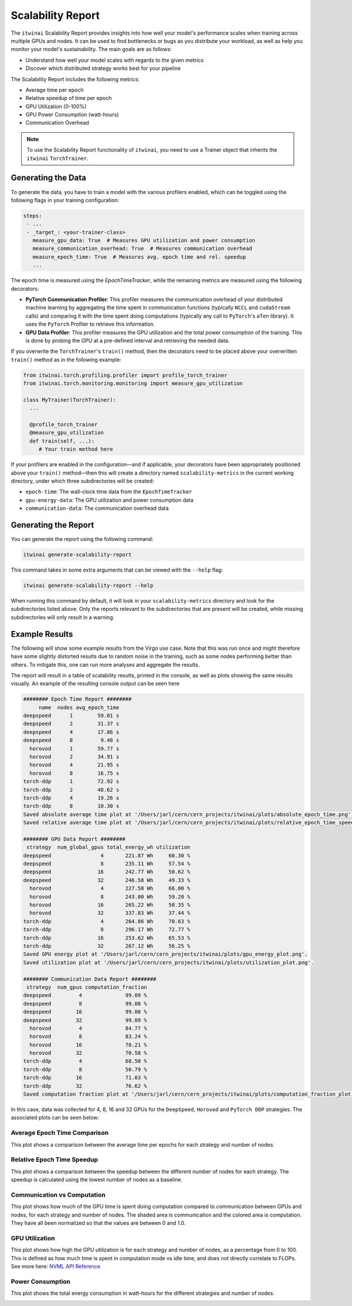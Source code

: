 Scalability Report
==================

The ``itwinai`` Scalability Report provides insights into how well your model's
performance scales when training across multiple GPUs and nodes. It can be used to find
bottlenecks or bugs as you distribute your workload, as well as help you monitor your
model's sustainability. The main goals are as follows:

- Understand how well your model scales with regards to the given metrics
- Discover which distributed strategy works best for your pipeline

The Scalability Report includes the following metrics: 

- Average time per epoch
- Relative speedup of time per epoch
- GPU Utilization (0-100%)
- GPU Power Consumption (watt-hours)
- Communication Overhead

.. note:: 

   To use the Scalability Report functionality of ``itwinai``, you need to use a
   Trainer object that inherits the ``itwinai`` ``TorchTrainer``. 

Generating the Data
-------------------

To generate the data, you have to train a model with the various profilers enabled,
which can be toggled using the following flags in your training configuration:

.. code-block:: yaml

   steps:
    - ...
    - _target_: <your-trainer-class>
      measure_gpu_data: True  # Measures GPU utilization and power consumption
      measure_communication_overhead: True  # Measures communication overhead
      measure_epoch_time: True  # Measures avg. epoch time and rel. speedup
      ...

The epoch time is measured using the `EpochTimeTracker`, while the remaining metrics
are measured using the following decorators:

- **PyTorch Communication Profiler**: This profiler measures the communication overhead
  of your distributed machine learning by aggregating the time spent in communication
  functions (typically ``NCCL`` and ``cudaStream`` calls) and comparing it with the time
  spent doing computations (typically any call to ``PyTorch``'s ``aTen`` library). It uses
  the ``PyTorch`` Profiler to retrieve this information. 
- **GPU Data Profiler**: This profiler measures the GPU utilization and the total power
  consumption of the training. This is done by probing the GPU at a pre-defined interval
  and retrieving the needed data. 

If you overwrite the ``TorchTrainer``'s ``train()`` method, then the decorators need to
be placed above your overwritten ``train()`` method as in the following example:

.. code-block:: python
   
   from itwinai.torch.profiling.profiler import profile_torch_trainer
   from itwinai.torch.monitoring.monitoring import measure_gpu_utilization

   class MyTrainer(TorchTrainer):
     ...

     @profile_torch_trainer
     @measure_gpu_utilization
     def train(self, ...):
        # Your train method here

If your profilers are enabled in the configuration—and if applicable, your decorators have
been appropriately positioned above your ``train()`` method—then this will create a
directory named ``scalability-metrics`` in the current working directory, under which
three subdirectories will be created: 

- ``epoch-time``: The wall-clock time data from the ``EpochTimeTracker``
- ``gpu-energy-data``: The GPU utilization and power consumption data
- ``communication-data``: The communication overhead data

Generating the Report
---------------------

You can generate the report using the following command: 

.. code-block:: bash

   itwinai generate-scalability-report

This command takes in some extra arguments that can be viewed with the ``--help`` flag:

.. code-block:: bash

   itwinai generate-scalability-report --help

When running this command by default, it will look in your ``scalability-metrics``
directory and look for the subdirectories listed above. Only the reports relevant to
the subdirectories that are present will be created, while missing subdirectories will only
result in a warning.

Example Results
---------------

The following will show some example results from the Virgo use case. Note that this
was run once and might therefore have some slightly distorted results due to random
noise in the training, such as some nodes performing better than others. To mitigate
this, one can run more analyses and aggregate the results.

The report will result in a table of scalability results, printed in the console, as
well as plots showing the same results visually. An example of the resulting console
output can be seen here

.. code-block::

    ######## Epoch Time Report ########
         name  nodes avg_epoch_time
    deepspeed      1        59.01 s
    deepspeed      2        31.37 s
    deepspeed      4        17.86 s
    deepspeed      8         9.48 s
      horovod      1        59.77 s
      horovod      2        34.91 s
      horovod      4        21.95 s
      horovod      8        16.75 s
    torch-ddp      1        72.92 s
    torch-ddp      2        48.62 s
    torch-ddp      4        19.26 s
    torch-ddp      8        10.30 s
    Saved absolute average time plot at '/Users/jarl/cern/cern_projects/itwinai/plots/absolute_epoch_time.png'.
    Saved relative average time plot at '/Users/jarl/cern/cern_projects/itwinai/plots/relative_epoch_time_speedup.png'.

    ######## GPU Data Report ########
     strategy  num_global_gpus total_energy_wh utilization
    deepspeed                4       221.87 Wh     60.30 %
    deepspeed                8       235.11 Wh     57.54 %
    deepspeed               16       242.77 Wh     50.62 %
    deepspeed               32       246.58 Wh     49.33 %
      horovod                4       227.58 Wh     66.00 %
      horovod                8       243.00 Wh     59.20 %
      horovod               16       265.22 Wh     50.35 %
      horovod               32       337.83 Wh     37.44 %
    torch-ddp                4       264.86 Wh     70.63 %
    torch-ddp                8       296.17 Wh     72.77 %
    torch-ddp               16       253.62 Wh     65.53 %
    torch-ddp               32       267.12 Wh     56.25 %
    Saved GPU energy plot at '/Users/jarl/cern/cern_projects/itwinai/plots/gpu_energy_plot.png'.
    Saved utilization plot at '/Users/jarl/cern/cern_projects/itwinai/plots/utilization_plot.png'.

    ######## Communication Data Report ########
     strategy  num_gpus computation_fraction
    deepspeed         4              99.09 %
    deepspeed         8              99.08 %
    deepspeed        16              99.08 %
    deepspeed        32              99.09 %
      horovod         4              84.77 %
      horovod         8              83.24 %
      horovod        16              78.21 %
      horovod        32              70.58 %
    torch-ddp         4              68.50 %
    torch-ddp         8              50.79 %
    torch-ddp        16              71.03 %
    torch-ddp        32              76.62 %
    Saved computation fraction plot at '/Users/jarl/cern/cern_projects/itwinai/plots/computation_fraction_plot.png'.

In this case, data was collected for 4, 8, 16 and 32 GPUs for the ``DeepSpeed``, ``Horovod``
and ``PyTorch DDP`` strategies. The associated plots can be seen below: 

Average Epoch Time Comparison
~~~~~~~~~~~~~~~~~~~~~~~~~~~~~
This plot shows a comparison between the average time per epochs for each strategy
and number of nodes. 

.. image:: ./images/absolute_epoch_time.png

Relative Epoch Time Speedup
~~~~~~~~~~~~~~~~~~~~~~~~~~~
This plot shows a comparison between the speedup between the different number of nodes
for each strategy. The speedup is calculated using the lowest number of nodes as a
baseline.

.. image:: ./images/relative_epoch_time_speedup.png

Communication vs Computation
~~~~~~~~~~~~~~~~~~~~~~~~~~~~
This plot shows how much of the GPU time is spent doing computation compared to
communication between GPUs and nodes, for each strategy and number of nodes. The shaded
area is communication and the colored area is computation. They have all been
normalized so that the values are between 0 and 1.0. 

.. image:: ./images/computation_fraction_plot.png

GPU Utilization
~~~~~~~~~~~~~~~
This plot shows how high the GPU utilization is for each strategy and number of nodes,
as a percentage from 0 to 100. This is defined as how much time is spent in computation
mode vs idle time, and does not directly correlate to FLOPs. See more here: 
`NVML API Reference <https://docs.nvidia.com/deploy/nvml-api/structnvmlUtilization__t.html#structnvmlUtilization__t_1cf0e52a024f25abf0442e39851a85d46>`_

.. image:: ./images/utilization_plot.png

Power Consumption
~~~~~~~~~~~~~~~~~
This plot shows the total energy consumption in watt-hours for the different strategies
and number of nodes. 

.. image:: ./images/gpu_energy_plot.png
